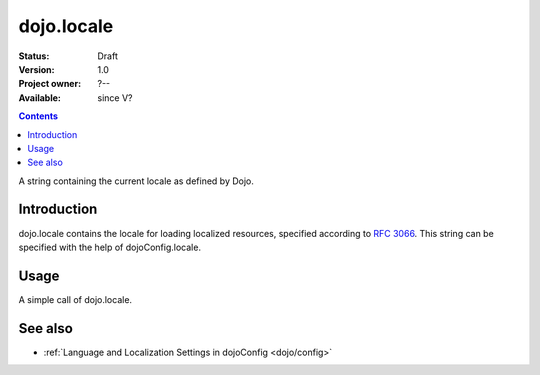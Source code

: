 .. _dojo/locale:

===========
dojo.locale
===========

:Status: Draft
:Version: 1.0
:Project owner: ?--
:Available: since V?

.. contents::
   :depth: 2

A string containing the current locale as defined by Dojo.


Introduction
============

dojo.locale contains the locale for loading localized resources, specified according to `RFC 3066 <http://www.ietf.org/rfc/rfc3066.txt>`_. This string can be specified with the help of dojoConfig.locale.


Usage
=====

A simple call of dojo.locale.

.. js ::
 
 <script type="text/javascript">
   // Dojo 1.7 (AMD)
   require(["dojo/_base/kernel"], function(dojo){
      var currentLocale = dojo.locale;
   });
   // Dojo < 1.7
   var currentLocale = dojo.locale;
 </script>


See also
========

* :ref:`Language and Localization Settings in dojoConfig <dojo/config>`
